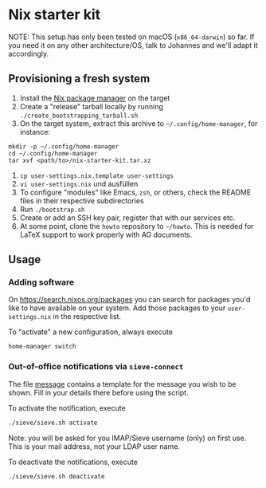 * Nix starter kit

NOTE: This setup has only been tested on macOS (=x86_64-darwin=) so far. If you
need it on any other architecture/OS, talk to Johannes and we'll adapt it
accordingly.

** Provisioning a fresh system

1. Install the [[https://nixos.org][Nix package manager]] on the target
2. Create a "release" tarball locally by running
   ~./create_bootstrapping_tarball.sh~
3. On the target system, extract this archive to ~~/.config/home-manager~, for
   instance:
#+begin_src shell
mkdir -p ~/.config/home-manager
cd ~/.config/home-manager
tar xvf <path/to>/nix-starter-kit.tar.xz
#+end_src
4. ~cp user-settings.nix.template user-settings~
5. ~vi user-settings.nix~ und ausfüllen
6. To configure "modules" like Emacs, =zsh=, or others, check the README files in
   their respective subdirectories
7. Run ~./bootstrap.sh~
8. Create or add an SSH key pair, register that with our services etc.
9. At some point, clone the =howto= repository to =~/howto=. This is needed for
   LaTeX support to work properly with AG documents.

** Usage

*** Adding software

On https://search.nixos.org/packages you can search for packages you'd like to
have available on your system. Add those packages to your =user-settings.nix= in
the respective list.

To "activate" a new configuration, always execute

#+begin_src shell
home-manager switch
#+end_src

*** Out-of-office notifications via =sieve-connect=

The file [[file:sieve/message][message]] contains a template for the message you wish to be shown. Fill
in your details there before using the script.

To activate the notification, execute

#+begin_src bash
./sieve/sieve.sh activate
#+end_src

Note: you will be asked for you IMAP/Sieve username (only) on first use. This is
your mail address, not your LDAP user name.

To deactivate the notifications, execute

#+begin_src bash
./sieve/sieve.sh deactivate
#+end_src

# Local Variables:
# fill-column: 80
# End:

